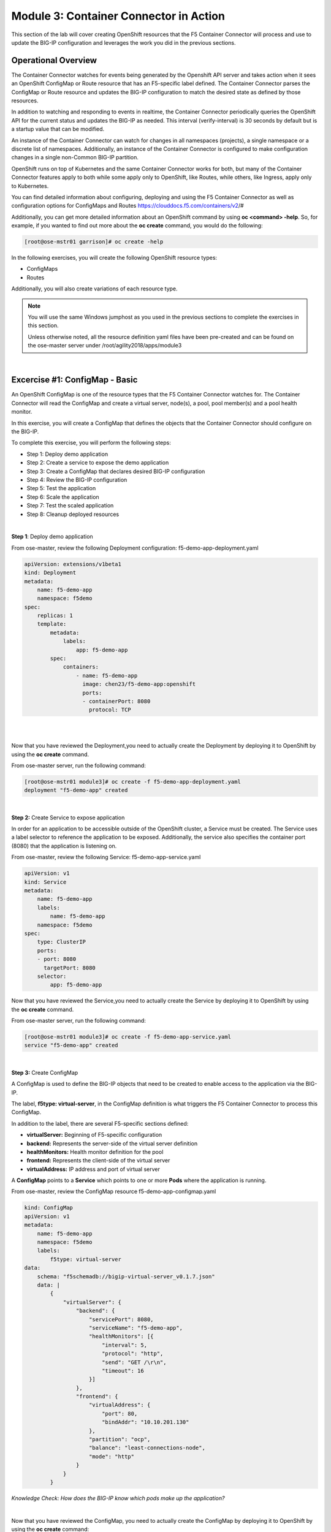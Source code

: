 Module 3: Container Connector in Action
=======================================

This section of the lab will cover creating OpenShift resources that the F5 Container Connector will process and use to update the BIG-IP configuration and leverages the work you did in the previous sections.

Operational Overview
---------------------
The Container Connector watches for events being generated by the Openshift API server and takes action when it sees an OpenShift ConfigMap or Route resource that has an F5-specific label defined.  The Container Connector parses the ConfigMap or Route resource
and updates the BIG-IP configuration to match the desired state as defined by those resources.

In addition to watching and responding to events in realtime, the Container Connector periodically queries the OpenShift API for the current status and updates the BIG-IP as needed.  This interval (verify-interval) is 30 seconds by default but is a startup value that can be modified.

An instance of the Container Connector can watch for changes in all namespaces (projects), a single namespace or a discrete list of namespaces.  Additionally, an instance of the Container Connector is configured to make configuration changes in a single non-Common BIG-IP partition.

OpenShift runs on top of Kubernetes and the same Container Connector works for both, but many of the Container Connector features apply to both while some apply only to OpenShift, like Routes, while others, like Ingress, apply only to Kubernetes.

You can find detailed information about configuring, deploying and using the F5 Container Connector as well as configuration options for ConfigMaps and Routes
https://clouddocs.f5.com/containers/v2/#

Additionally, you can get more detailed information about an OpenShift command by using **oc <command> -help**.  So, for example, if you wanted to find out more about the **oc create** command, you would do the following:

.. code-block:: console

    [root@ose-mstr01 garrison]# oc create -help

In the following exercises, you will create the following OpenShift resource types:

* ConfigMaps
* Routes

Additionally, you will also create variations of each resource type.

.. NOTE::

    You will use the same Windows jumphost as you used in the previous sections to complete the exercises in this section.

    Unless otherwise noted, all the resource definition yaml files have been pre-created and can be found on the ose-master server under /root/agility2018/apps/module3

|

Excercise #1: ConfigMap - Basic
-------------------------------

An OpenShift ConfigMap is one of the resource types that the F5 Container Connector watches for.  The Container Connector will read the ConfigMap
and create a virtual server, node(s), a pool, pool member(s) and a pool health monitor.

In this exercise, you will create a ConfigMap that defines the objects that the Container Connector should configure on the BIG-IP.

To complete this exercise, you will perform the following steps:

* Step 1: Deploy demo application
* Step 2: Create a service to expose the demo application
* Step 3: Create a ConfigMap that declares desired BIG-IP configuration
* Step 4: Review the BIG-IP configuration
* Step 5: Test the application
* Step 6: Scale the application
* Step 7: Test the scaled application
* Step 8: Cleanup deployed resources

|

**Step 1**: Deploy demo application

From ose-master, review the following Deployment configuration: f5-demo-app-deployment.yaml

.. code-block:: console

    apiVersion: extensions/v1beta1
    kind: Deployment
    metadata:
        name: f5-demo-app
        namespace: f5demo
    spec:
        replicas: 1
        template:
            metadata:
                labels:
                    app: f5-demo-app
            spec:
                containers:
                    - name: f5-demo-app
                      image: chen23/f5-demo-app:openshift
                      ports:
                      - containerPort: 8080
                        protocol: TCP

|
|

Now that you have reviewed the Deployment,you need to actually create the Deployment by deploying it to OpenShift by using the **oc create** command.

From ose-master server, run the following command:

.. code-block:: console

    [root@ose-mstr01 module3]# oc create -f f5-demo-app-deployment.yaml
    deployment "f5-demo-app" created

|

**Step 2:** Create Service to expose application

In order for an application to be accessible outside of the OpenShift cluster, a Service must be created.  The Service uses a label selector to reference the application to be exposed.  Additionally, the service also specifies the container port (8080) that the application is listening on.

From ose-master, review the following Service: f5-demo-app-service.yaml

.. code-block:: console

    apiVersion: v1
    kind: Service
    metadata:
        name: f5-demo-app
        labels:
            name: f5-demo-app
        namespace: f5demo
    spec:
        type: ClusterIP
        ports:
        - port: 8080
          targetPort: 8080
        selector:
            app: f5-demo-app

Now that you have reviewed the Service,you need to actually create the Service by deploying it to OpenShift by using the **oc create** command.

From ose-master server, run the following command:

.. code-block:: console

    [root@ose-mstr01 module3]# oc create -f f5-demo-app-service.yaml
    service "f5-demo-app" created

|

**Step 3:** Create ConfigMap

A ConfigMap is used to define the BIG-IP objects that need to be created to enable access to the application via the BIG-IP.

The label, **f5type: virtual-server**, in the ConfigMap definition is what triggers the F5 Container Connector to process this ConfigMap.

In addition to the label, there are several F5-specific sections defined:

* **virtualServer:** Beginning of F5-specific configuration
* **backend:** Represents the server-side of the virtual server definition
* **healthMonitors:** Health monitor definition for the pool
* **frontend:** Represents the client-side of the virtual server
* **virtualAddress:** IP address and port of virtual server

A **ConfigMap** points to a **Service** which points to one or more **Pods** where the application is running.

From ose-master, review the ConfigMap resource f5-demo-app-configmap.yaml

.. code-block:: console

    kind: ConfigMap
    apiVersion: v1
    metadata:
        name: f5-demo-app
        namespace: f5demo
        labels:
            f5type: virtual-server
    data:
        schema: "f5schemadb://bigip-virtual-server_v0.1.7.json"
        data: |
            {
                "virtualServer": {
                    "backend": {
                        "servicePort": 8080,
                        "serviceName": "f5-demo-app",
                        "healthMonitors": [{
                            "interval": 5,
                            "protocol": "http",
                            "send": "GET /\r\n",
                            "timeout": 16
                        }]
                    },
                    "frontend": {
                        "virtualAddress": {
                            "port": 80,
                            "bindAddr": "10.10.201.130"
                        },
                        "partition": "ocp",
                        "balance": "least-connections-node",
                        "mode": "http"
                    }
                }
            }

*Knowledge Check: How does the BIG-IP know which pods make up the application?*

|

Now that you have reviewed the ConfigMap, you need to actually create the ConfigMap by deploying it to OpenShift by using the **oc create** command:

.. code-block:: console

    [root@ose-mstr01 module3]# oc create -f f5-demo-app-configmap.yaml
    configmap "f5-demo-app" created

|

**Step 4:** Review BIG-IP configuration

In this step, you will examine the BIG-IP configuration that was created by the Container Connector when it processed the ConfigMap created in the previous step.

Launch the Chrome browser and click on the bookmark named **bigip01.f5.local** to access the BIG-IP GUI:

.. image:: /_static/class5/module3/bigip01-bookmark.png

From the BIG-IP login page, enter username=admin and password=admin and click the **Log in** button:

.. image:: /_static/class5/module3/bigip01-login-page.png

|

Navigate to **Local Traffic -> Network Map** and change the partition to **ocp** using the dropdown in the upper right.  The network map view shows a virtual server, pool and pool member. All of these objects were created by the Container Connector using the declarations defined in the ConfigMap.

.. image:: /_static/class5/module3/bigip01-network-map-cfgmap.png

*Knowledge Check: In the network map view, what OpenShift object type does the pool member IP address represent?  How was the IP address assigned?*

To view the IP address of the virtual server, hover your cursor over the name of the virtual server:

.. image:: /_static/class5/module3/bigip01-vs-ip-hover.png

|

*Knowledge Check: What OpenShift resource type was used to define the virtual server IP address?*

|

**Step 5:** Test the application

In this step, you will use the Chrome browser to access the application you previously deployed to OpenShift.

Open a new browser tab and enter the IP address assigned to the virtual server in to the address bar:

.. image:: /_static/class5/module3/f5-demo-app-url.png

On the application page, the **Server IP** is the pool member (pod) IP address; the **Server Port** is the port of the virtual server; and the **Client IP** is the IP address of the Windows jumphost you are using.

|

**Step 6:** Scale the application

The application deployed in step #1 is a single replica (instance).  In this step,you are going to increase the number of replicas and then check the BIG-IP configuration to see what's changed.

When the deployment replica count is scaled up or scaled down, an OpenShift event is generated and the Container Connector sees the event and adds or removes pool members as appropriate.

To scale the number of replicas, you will use the OpenShift **oc scale** command.  You will be scaling the demo app deployment and so You first need to get the name of the deployment.

From ose-master, issue the following command:

.. code-block:: console

    [root@ose-mstr01 module3]# oc get deployment
    NAME          DESIRED   CURRENT   UP-TO-DATE   AVAILABLE   AGE
    f5-demo-app   1         1         1            1           1m


You can see from the output that the deployment is named **f5-demo-app** an you will use that name for the next command.

From the ose-master host, entering the following command to set the replica count for the deployment to 10 instances:

.. code-block:: console

    [root@ose-mstr01 module3]# oc scale --replicas=10 deployment/f5-demo-app
    deployment "f5-demo-app" scaled

|

**Step 7:** Review the BIG-IP configuration

In this step, you will examine the BIG-IP configuration for changes that occured after the application was scaled up.

Navigate to **Local Traffic -> Network Map** and change the partition to **ocp** using the dropdown in the upper right.

.. image:: /_static/class5/module3/bigip01-network-map-scaled.png

|

*Knowledge Check: How many pool members are shown in the network map view?  What do you think would happen if you scaled the deployment back to one replica?*

|

**Step 8:** Test the scaled application

In this step, you will use the Chrome browser to access the application that you scaled to 10 replicas in the previous step.

Open a new Chrome browser tab and enter the IP address assigned to the virtual server in to the address bar:

.. image:: /_static/class5/module3/f5-demo-app-url.png

If you reload the page every few seconds, you should see the **Server IP** address change.  Because there is more than one instance of the application running, the BIG-IP load balances the application traffic amongst multiple pods.  

|

**Step 9:** Cleanup deployed resources

In this step, you will remove the OpenShift Deployment, Service and ConfigMap resources you created in the previous steps using the OpenShift **oc delete** command.

From ose-master server, issue the following commands:

.. code-block:: console

    [root@ose-mstr01 tmp]# oc delete -f f5-demo-app-configmap.yaml
    configmap "f5-demo-app" deleted

    [root@ose-mstr01 tmp]# oc delete -f f5-demo-app-deployment.yaml
    deployment "f5-demo-app" deleted

    [root@ose-mstr01 module3]# oc delete -f f5-demo-app-service.yaml
    service "f5-demo-app" deleted   

|
|

Excercise #2: Route - Basic
---------------------------

An OpenShift Route is one of the resource types that the F5 Container Connector watches for.  A Route defines a hostname or URI mapping to an application.  For example, the hostname "customer.example.com" could map to the application "customer", hostname "catalog.example.com", might map to the application "catalog", etc.

Similarily, a Route can refer to a URI path so, for example, the URI path "/customer" might map to the application called "customer" and URI path "/catalog",
might map to the application called "catalog".  If a Route only specifies URI paths, the Route applies to all HTTP request hostnames.

Additionally, a Route can refer to both a hostname and a URI path such as mycompany.com/customer or mycompany.com/catalog

The F5 Container Connector reads the Route resource and creates a virtual server, node(s), a pool per route path and pool members.  Additionally, the Container Connector creates a layer 7 BIG-IP traffic policy and associates it with the virtual server.  This layer 7 traffic policy evaluates the hostname or URI path from the request and forwards the traffic to the pool associated with that path.

A **Route** points to a **Service** which points to one or more **Pods** where the application is running.

.. NOTE:: 

    All Route resources share two virtual servers:

    * **ose-vserver** for HTTP traffic, and
    * **https-ose-vserver** for HTTPS traffic

    The Container Connector assigns the names shown above by default. To set set custom names, define **route-http-vserver** and **route-https-vserver** in the BIG-IP Container Connector Deployment.  Please see the documentation at: http://clouddocs.f5.com for more details.

To complete this exercise, you will perform the following steps:

* Step 1: Deploy demo application and associated Service
* Step 2: Create a Route that defines routing rules based on hostname
* Step 3: Review the BIG-IP configuration

|

**Step 1:** Deploy demo application and its associated Service

In the previous exercise, you created the Deployment and Service separately. This step demonstrates creating both the Deployment and the Service from a single configuration file.  A separator of 3 dashes (---) is used to separate one resource definition from next resource definition. 

From ose-master, review the following deployment: f5-demo-app-route-deployment.yaml

.. code-block:: console

    apiVersion: extensions/v1beta1
    kind: Deployment
    metadata:
    name: f5-demo-app-route
    spec:
    replicas: 1
    template:
        metadata:
        labels:
            app: f5-demo-app-route
        spec:
        containers:
        - name: f5-demo-app-route
            image: chen23/f5-demo-app:openshift
            ports:
            - containerPort: 8080
            protocol: TCP
    ---
    apiVersion: v1
    kind: Service
    metadata:
    name: f5-demo-app-route
    labels:
        name: f5-demo-app-route
    namespace: f5demo
    spec:
    type: ClusterIP
    ports:
    - port: 8080
        targetPort: 8080
    selector:
        app: f5-demo-app-route

Now that you have reviewed the Deployment, you need to actually create it by deploying it to OpenShift by using the **oc create** command:

.. code-block:: console

    [root@ose-mstr01 tmp]# oc create -f f5-demo-app-route-deployment.yaml
    deployment "f5-demo-app-route" created
    service "f5-demo-app-route" created

|

**Step 2:** Create OpenShift Route

In this step, you will create an OpenShift Route.

From ose-master server, review the following Route: f5-demo-app-route-route.yaml

.. code-block:: console

    apiVersion: v1
    kind: Route
    metadata:
    labels:
        name: f5-demo-app-route
    name: f5-demo-app-route
    namespace: f5demo
    annotations:
        # Specify a supported BIG-IP load balancing mode
        virtual-server.f5.com/balance: least-connections-node
        virtual-server.f5.com/health: |
        [
            {
            "path": "mysite.f5demo.com/",
            "send": "HTTP GET /",
            "interval": 5,
            "timeout": 10
            }
        ]
    spec:
    host: mysite.f5demo.com
    path: "/"
    port:
        targetPort: 8080
    to:
        kind: Service
        name: f5-demo-app-route

|

*Knowledge Check: How does the Container Connector know what application the Route refers to?*

|

Now that you have reviewed the Route, you need to actually create it by deploying it to OpenShift by using the **oc create** command:

.. code-block:: console

    [root@ose-mstr01 tmp]# oc create -f f5-demo-app-route-route.yaml
    route "f5-demo-app-route" created

|

**Step 3:** Review the BIG-IP configuration

In this step, you will examine the BIG-IP configuration for changes that occured after the the OpenShift Route was deployoed.

Using the Chrome browser, navigate to **Local Traffic -> Network Map** and change the partition to **ocp** using the dropdown in the upper right.

.. image:: /_static/class5/module3/bigip01-network-map-route.png

The network map view shows two virtual servers that were created by the Container Connector when it procssed the Route resource created in the previous step.  One virtual server is for HTTP client traffic and the other virtual server is for HTTPS client traffic.

To view the IP address of the virtual server, hover your cursor over the virtual server named **ocp-vserver**

.. image:: /_static/class5/module3/bigip01-route-vs-hover.png

|

*Knowledge Check: Which OpenShift resource type defines the names of the two virtual servers?*

Next, you will view the traffic policy that was created by the Container Connector when it processed the OpenShift Route.

Navigate to **Local Traffic -> Policies -> Policy List** and change the partition to **ocp** using the dropdown in the upper right.

.. image:: /_static/class5/module3/bigip01-route-policy-list.png

Click on the traffic policy listed uner **Published Policies** to view the policy page for the selected policy:

.. image:: /_static/class5/module3/bigip01-route-policy.png

Next, click on the rule name listed under the **Rules** section of the policy page to view the rule page for the selected rule:

.. image:: /_static/class5/module3/bigip01-route-rule.png

On the rule page, review the configuration of the rule and note the match condition and rule action settings.

*Knowledge Check: Which OpenShift resource type defines the hostname to match against?*

|

**Step 5:** Test the application

In this step, you will use the Chrome browser to access the application you previously deployed.

Because the Route resource you created specifies a hostname for the path, you will need to use a hostname instead of an IP address to access the demo application.

Open a new Chrome browser tab and enter the hostname **mysite.f5demo.com** in to the address bar:

.. image:: /_static/class5/module3/f5-demo-app-route.png

On the application page, the **Server IP** is the pool member (pod) IP address; the **Server Port** is the port of the virtual server; and the **Client IP** is the IP address of the Windows jumphost you are using.

|

**Step 6:** Cleanup deployed resources

In this step, you will remove the Deployment, Service and Route resources you created in the previous steps using the OpenShift **oc delete** command.

From ose-master server, issue the following commands:

.. code-block:: console

    [root@ose-mstr01 tmp]# oc delete -f f5-demo-app-route-route.yaml
    route "f5-demo-app-route" deleted

    [root@ose-mstr01 tmp]# oc delete -f f5-demo-app-route-deployment.yaml
    deployment "f5-demo-app-route" deleted
    service "f5-demo-app-route" deleted

|
|

Excercise #3: Route - Blue/Green Testing
-----------------------------------------

The F5 Container Connector supports Blue/Green application testing e.g testing two different versions of the same application, by using the **weight** parameter of OpenShift Routes.  The **weight** parameter allows you to establish relative ratios between application **Blue* and application **Green**. So, for example, if the first route specifies a weight of 20 and the second a weight of 10, the application associated with the first route will get twice the number of requests as the application associated with the second route.

Just as in the previous excercise, the F5 Container Connector reads the Route resource and creates a virtual server, node(s), a pool per route path and pool members.

However, in order to support Blue/Green testing using OpenShift Routes, the Container Connector creates an iRule and a datagroup on the BIG-IP Troubleshooting handles the connection routing based on the assigned weights.

.. NOTE::

    At smaller request volumes, the ratio of requests to the **Blue** application and the requests to the **Green** application may not match the relative weights assigned in the OpenShift Route.  However, as the number of requests increases, the ratio of requests between the **Blue** application and the **Green** application should closely match the weights assigned in the OpenShift Route.

To complete this exercise, you will perform the following steps:

* Step 1: Deploy version 1 and version 2 of demo application and their related Services
* Step 2: Create an OpenShift Route for Blue/Green testing
* Step 3: Review BIG-IP configuration
* Step 4: Test the application
* Step 5: Generate some request traffic
* Step 6: Review the BIG-IP configuration
* Step 7: Cleanup deployed resources

|

**Step 1:** Deploy version 1 and version 2 of demo application and their associated Services

From ose-master, review the following deployment: f5-demo-app-bg-deployment.yaml 

.. code-block:: console

    apiVersion: extensions/v1beta1
    kind: Deployment
    metadata:
    name: node-blue
    namespace: f5demo
    spec:
    replicas: 1
    template:
        metadata:
        labels:
            run: node-blue
        spec:
        containers:
        - image: "chen23/f5-demo-app"
            env:
            - name: F5DEMO_APP
            value: "website"
            - name: F5DEMO_NODENAME
            value: "Node Blue (No SSL)"
            - name: F5DEMO_NODENAME_SSL
            value: "Node Blue (SSL)"
            - name: F5DEMO_COLOR
            value: "0000FF"
            - name: F5DEMO_COLOR_SSL
            value: "0000FF"
            imagePullPolicy: IfNotPresent
            name: node-blue
            ports:
            - containerPort: 80
            - containerPort: 443
            protocol: TCP

    ---

    apiVersion: v1
    kind: Service
    metadata:
    name: node-blue
    labels:
        run: node-blue
    namespace: f5demo
    spec:
    ports:
    - port: 80
        protocol: TCP
        targetPort: 80
        name: http
    - port: 443
        protocol: TCP
        targetPort: 443
        name: https
    type: ClusterIP
    selector:
        run: node-blue

    ---

    apiVersion: extensions/v1beta1
    kind: Deployment
    metadata:
    name: node-green
    namespace: f5demo
    spec:
    replicas: 1
    template:
        metadata:
        labels:
            run: node-green
        spec:
        containers:
        - image: "chen23/f5-demo-app"
            env:
            - name: F5DEMO_APP
            value: "website"
            - name: F5DEMO_NODENAME
            value: "Node Green (No SSL)"
            - name: F5DEMO_COLOR
            value: "99FF99"
            - name: F5DEMO_NODENAME_SSL
            value: "Node Green (SSL)"
            - name: F5DEMO_COLOR_SSL
            value: "00FF00"
            imagePullPolicy: IfNotPresent
            name: node-green
            ports:
            - containerPort: 80
            - containerPort: 443
            protocol: TCP

    ---

    apiVersion: v1
    kind: Service
    metadata:
    name: node-green
    labels:
        run: node-green
    spec:
    ports:
    - port: 80
        protocol: TCP
        targetPort: 80
        name: http
    type: ClusterIP
    selector:
        run: node-green

|

Now that you have reviewed the Deployment, you need to actually create it by deploying it to OpenShift by using the **oc create** command:

.. code-block:: console

    [root@ose-mstr01 tmp]# oc create -f f5-demo-app-bg-deployment.yaml
    deployment "node-blue" created
    service "node-blue" created
    deployment "node-green" created
    service "node-green" created

|

**Step 2:** Create OpenShift Route for Blue/Green Testing

The basic Route example from the previous excercise only included one path.  In order to support Blue/Green application testing, a Route must be created that has two paths.  In OpenShift, the second (and subsequent) path is defined in the **alternateBackends** section of a Route resource.

From ose-master, review the following Route: app-route-ab.yaml

.. code-block:: console

    apiVersion: v1
    kind: Route
    metadata:
    labels:
        name: f5-demo-app-bg-route
    name: f5-demo-app-bg-route
    namespace: f5demo
    annotations:
        # Specify a supported BIG-IP load balancing mode
        virtual-server.f5.com/balance: least-connections-node
        virtual-server.f5.com/health: |
        [
            {
            "path": "mysite-bg.f5demo.com/",
            "send": "HTTP GET /",
            "interval": 5,
            "timeout": 10
            }
        ]
    spec:
    host: mysite-bg.f5demo.com
    path: "/"
    port:
        targetPort: 80
    to:
        kind: Service
        name: node-blue
        weight: 20
    alternateBackends:
    - kind: Service
        name: node-green
        weight: 10

Note how the Route resource refers to two different services: The first service is for the **Blue** application with a weight of 20 and the second service is for the **Green** application with a weight of 10.
|

*Knowledge Check: How many requests will the **Blue** application receive relative to the **Green** application?*
|

Now that you have reviewed the Route, you need to actually create it by deploying it to OpenShift by using the **oc create** command:

.. code-block:: console

    [root@ose-mstr01 module3]# oc create -f f5-demo-app-bg-route.yaml
    route "f5-demo-app-bg-route" created

Verify that the Route was successfully creating by using the OpenShift **oc get route** command.  Note that, under the **SERVICES** column, the two applications are listed along with their request distribution percentages.

.. code-block:: console

    [root@ose-mstr01 tmp]# oc get route
    NAME                   HOST/PORT              PATH      SERVICES                         PORT      TERMINATION   WILDCARD
    f5-demo-app-bg-route   mysite-bg.f5demo.com   /         node-blue(66%),node-green(33%)   80                      None


*Knowledge Check: What would the Route percentages be if the weights were 10 and 40?*

|

**Step 3:** Review BIG-IP configuration

In this step, you will examine the BIG-IP configuration for changes made by the Container Connector after the the OpenShift Route was deployoed.

Using the Chrome web browser, navigate to **Local Traffic -> Pools -> Pool List** and change the partition to **ocp** using the dropdown in the upper right.

.. image:: /_static/class5/module3/bigip01-route-bg-pool.png

Note that there are two pools defined: one pool for the **Blue** application and a second pool for the **Green** application. Additionally, the Container Connector also creates an iRule and a datagroup that the BIG-IP uses to distribute traffic based on the weights assigned in the OpenShift Route.

|

**Step 4:** Test the application

In this step, you will use the Chrome browser to access blue and green applications you previously deployed.

Because the Route resource you created specifies a hostname for the path, you will need to use a hostname instead of an IP address to access the demo application. 

Open a new browser tab and enter the hostname **mysite-bg.f5demo.com** in to the address bar:

.. image:: /_static/class5/module3/f5-demo-app-bg-url.png

Refresh the browser periodically and you should see the web page change from the **Blue** application to the **Green** application and back to the **Blue** application as noted by the colors on the page.

.. image:: /_static/class5/module3/f5-demo-app-blue.png

.. image:: /_static/class5/module3/f5-demo-app-green.png

|

**Step 5:** Generate some request traffic

As the number of requests increases, the relative number of requests between the **Blue** application and the **Green** application begins to approach the weights that have been defined in the OpenShift Route.

In this step, you will use the Linux **curl** utility to send a large volume of requests to the application.

From the ose-master server, run the following command to make 1000 requests to the application:

.. code-block:: console

    [root@ose-mstr01 ~]# for i in {1..1000}; do curl -s -o /dev/null http://mysite-bg.f5demo.com; done

|

**Step 6:** Review the BIG-IP configuration

In the previous step, you used the **curl** utility to generate a large volume of requests.  In this step, you will review the BIG-IP pool statistics to see how the requests were distributed between the **Blue** application and the **Green** application.

Using the Chrome web browser, navigate to **Local Traffic -> Pools -> Statistics** and change the partition to **ocp** using the dropdown in the upper right.

.. image:: /_static/class5/module3/bigip-blue-green-pool-stats.png

|

**Step 7:** Cleanup deployed resources

In this step, you will remove the Deployment, Service and Route resources you created in the previous steps using the OpenShift **oc delete** command.

From ose-master server, run the following commands:

.. code-block:: console

    [root@ose-mstr01 tmp]# oc delete -f f5-demo-app-bg-route.yaml
    route "f5-demo-app-bg-route" deleted

    [root@ose-mstr01 tmp]# oc delete -f f5-demo-app-bg-deployment.yaml
    deployment "node-blue" deleted
    service "node-blue" deleted
    deployment "node-green" deleted
    service "node-green" deleted

|
|

Excercise #4: Route - Attach Existing Virtual
---------------------------------------------

The F5 Container Connector allows you to set a few virtual server configuration settings such as client ssl profile.  However, if there are virtual server configuration settings that you want to set that aren't configurable using an OpenShift Route, the Container Connector supports defining and using an existing virtual server. This allows you to set configuration elements of the virtual server that the Container Connector doesn't manage without it removing those changes.

To complete this exercise, you will perform the following steps:

* Step 1: Delete the Container Connector deployment instances
* Step 2: Create a virtual server for HTTP traffic and a virtual server for HTTPS traffic and attach metadata
* Step 3: Edit the Container Connector deployment configurations
* Step 4: Restart the Container Connectors
* Step 5: Create an OpenShift Route 

|

**Step 1:** Delete the Container Connector deployments

In order to create new virtual servers instances and not have them deleted by the Container Connector, you first have to delete the running Container Connector deployments.

First, you need to get the names of the Container Connector deployments.  Because the Container Connectors are deployed in a different project (namespace), you have to indicate the namespace when you run the OpenShift command using the **--namespace** parameter.

From the ose-master server, run the following command. Note that the Container Connector is deployed in a different namespace (project) so the --namespace option must be used:

.. code-block:: console

    [root@ose-mstr01 ~]# oc get deployment --namespace kube-system
    NAME           DESIRED   CURRENT   UP-TO-DATE   AVAILABLE   AGE
    bigip01-ctlr   1         1         1            1           4d
    bigip02-ctlr   1         1         1            1           1h

You can see the names (bigip01-ctlr, bigip02-ctlr) in the command output.  Next you will use the **oc delete** command to delete these two deployments.

. NOTE::

    The Container Connectors are control plane elements and deleting them does NOT cause a traffic disruption.  What's configured on the BIG-IP remains in place, but any changes to the OpenShift environment will not be reflected on the BIG-IP until the Container Connectors are deployed again.

From the ose-master, run the following command to delete the Container Connectors:

.. code-block:: console

    [root@ose-mstr01 ~]# oc delete deployment bigip01-ctlr -n kube-system
    deployment "bigip01-ctlr" deleted

    [root@ose-mstr01 ~]# oc delete deployment bigip02-ctlr -n kube-system
    deployment "bigip02-ctlr" deleted

|

**Step 2:** Create a virtual server for HTTP traffic and a virtual server for HTTPS traffic and attach metadata

In this step, you will use BIG-IP **TMSH** commands to create an HTTP virtual server as well as an HTTPS virtual server and attach some metadata.  The whitelist metadata tells the Container Connector to not remove any configuration setting that are not defined by an OpenShift Route resource.

Because the lab uses two BIG-IPs in an HA pair but without config autosync enabled, the TMSH commands must be run on *each* BIG-IP (or should we issue sync command?)

Connect to BIG-IP01 and BIG-IP02 via SSH using the mRemoteNG application and issue the following commands on *each* BIG-IP:

.. code-block:: console

    [root@bigip02:Active:In Sync] config # tmsh

    root@(bigip02)(cfg-sync In Sync)(Active)(/Common)(tmos)# cd /ocp

    root@(bigip02)(cfg-sync In Sync)(Active)(/ocp)(tmos)# create ltm virtual my-ose-vserver destination "10.10.201.120:80" ip-protocol "6" profiles add { http } metadata add { cccl-whitelist { value 1 }}

    root@(bigip02)(cfg-sync In Sync)(Active)(/ocp)(tmos)# create ltm virtual my-ose-https-vserver destination "10.10.201.120:443" ip-protocol "6" profiles add { http {} clientssl {context clientside}} metadata add { cccl-whitelist { value 1 }}

    root@(bigip02)(cfg-sync Changes Pending)(Active)(/ocp)(tmos)# save sys config
    Saving running configuration...
    /config/bigip.conf
    /config/bigip_base.conf
    /config/bigip_user.conf
    /config/partitions/ocp/bigip.conf
    Saving Ethernet mapping...done
    root@(bigip02)(cfg-sync Changes Pending)(Active)(/ocp)(tmos)# quit
    [root@bigip02:Active:Changes Pending] config #

|

**Step 3:** Edit the Container Connector deployment configurations

.. NOTE::

    When using OpenShift Routes, the Container Connector supports the use of one BIG-IP HTTP and one HTTPS virtual server.  Howeer, when using OpenShift Configmaps, there is a 1:1 relationship between a ConfigMap and BIG-IP virtual servers e.g. a BIG-IP virtual server will be created for each ConfigMap that has an F5 label defined.

In addition to the whitelist metadata that was added when the two virtual servers were created in the previous step, the Container Connector deployment configuration must be updated with the names of those two virtual servers.

From ose-master, use **vi** to edit the two Container Connector deployment configuration files (one at a time):

.. code-block:: console

    [root@ose-mstr01]# vi /root/agility2018/ocp/bigip01-cc.yaml

    [root@ose-mstr01]# vi /root/agility2018/ocp/bigip02-cc.yaml

In *each* Container Connector deployment configuration file, update the following arguments:

Change the **--route-http-vserver** startup parameter value from **ocp-vserver** to **my-ocp-vserver**

Change the **--route-https-vserver** startup paramter value from **ocp-https-vserver** to **my-ocp-https-vserver**

|

**Step 4:** Restart the Container Connectors

In this step, you will deploy the two Containers Connector with the updated HTTP and HTTPS virtual server names using the OpenShift **create** command.

From ose-master server, run the following commands:

.. code-block:: console

    [root@ose-mstr01]# oc create -f /root/agility2018/ocp/bigip01-cc.yaml
    deployment "bigip01-ctlr" created

    [root@ose-mstr01]# oc create -f /root/agility2018/ocp/bigip02-cc.yaml
    deployment "bigip02-ctlr" created

|

**Step 5:** Create an OpenShift Route

In this step, you will create an OpenShift Route using the same definition as you did in a previous exercise.

From the ose-master server, run the following command:

.. code-block:: console

    [root@ose-mstr01 tmp]# oc create -f f5-demo-app-route-route.yaml
    route "f5-demo-app-route" created

|

**Step 6:** Review the BIG-IP configuration

In this step, you will examine the BIG-IP configuration and check to make sure that the two virtual servers you previously created have not been deleted by the Container Connector.

Using the Chrome browser, navigate to **Local Traffic -> Network Map** and change the partition to **ocp** using the dropdown in the upper right.

.. image:: /_static/class5/module3/bigip01-network-map-route-bg.png

The network map view shows that the two virtual servers that you previously created have not been deleted by the Container Connector.  At this point, you could make changes to either of the two virtual servers and those changes will not be removed by the Container Connector.
